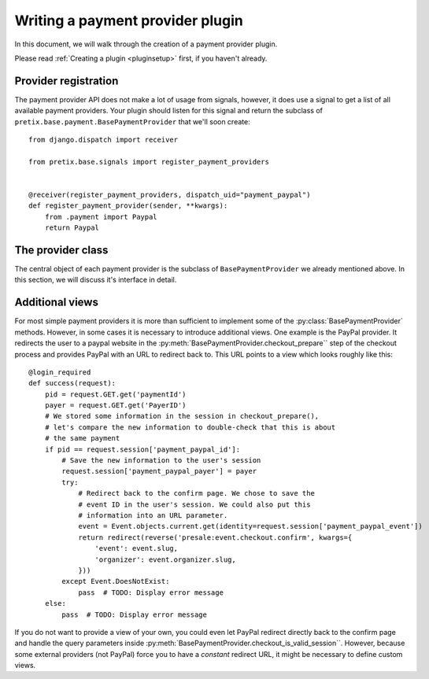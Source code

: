 .. highlight:: python
   :linenothreshold: 5

Writing a payment provider plugin
=================================

In this document, we will walk through the creation of a payment provider plugin.

Please read :ref:`Creating a plugin <pluginsetup>` first, if you haven't already.

Provider registration
---------------------

The payment provider API does not make a lot of usage from signals, however, it
does use a signal to get a list of all available payment providers. Your plugin
should listen for this signal and return the subclass of ``pretix.base.payment.BasePaymentProvider``
that we'll soon create::

    from django.dispatch import receiver

    from pretix.base.signals import register_payment_providers


    @receiver(register_payment_providers, dispatch_uid="payment_paypal")
    def register_payment_provider(sender, **kwargs):
        from .payment import Paypal
        return Paypal


The provider class
------------------

.. class:: pretix.base.payment.BasePaymentProvider

   The central object of each payment provider is the subclass of ``BasePaymentProvider``
   we already mentioned above. In this section, we will discuss it's interface in detail.

   .. py:attribute:: BasePaymentProvider.event

      The default constructor sets this property to the event we are currently
      working for.

   .. py:attribute:: BasePaymentProvider.settings

      The default constructor sets this property to a ``SettingsSandbox`` object. You can
      use this object to store settings using its ``get`` and ``set`` methods. All settings
      you store are transparently prefixed, so you get your very own settings namespace.

   .. autoattribute:: identifier

      This is an abstract attribute, you **must** override this!

   .. autoattribute:: verbose_name

      This is an abstract attribute, you **must** override this!

   .. autoattribute:: is_enabled

   .. automethod:: calculate_fee

   .. autoattribute:: settings_form_fields

   .. automethod:: settings_content_render

   .. automethod:: payment_form_render

   .. automethod:: payment_form

   .. automethod:: is_allowed

   .. autoattribute:: payment_form_fields

   .. automethod:: checkout_prepare

   .. automethod:: payment_is_valid_session

   .. automethod:: checkout_confirm_render

      This is an abstract method, you **must** override this!

   .. automethod:: payment_perform

   .. automethod:: order_pending_mail_render

   .. automethod:: order_pending_render

      This is an abstract method, you **must** override this!

   .. automethod:: order_can_retry

   .. automethod:: retry_prepare

   .. automethod:: order_paid_render

   .. automethod:: order_control_render

   .. automethod:: order_control_refund_render

   .. automethod:: order_control_refund_perform


Additional views
----------------

For most simple payment providers it is more than sufficient to implement
some of the :py:class:`BasePaymentProvider` methods. However, in some cases
it is necessary to introduce additional views. One example is the PayPal
provider. It redirects the user to a paypal website in the
:py:meth:`BasePaymentProvider.checkout_prepare`` step of the checkout process
and provides PayPal with an URL to redirect back to. This URL points to a
view which looks roughly like this::

    @login_required
    def success(request):
        pid = request.GET.get('paymentId')
        payer = request.GET.get('PayerID')
        # We stored some information in the session in checkout_prepare(),
        # let's compare the new information to double-check that this is about
        # the same payment
        if pid == request.session['payment_paypal_id']:
            # Save the new information to the user's session
            request.session['payment_paypal_payer'] = payer
            try:
                # Redirect back to the confirm page. We chose to save the
                # event ID in the user's session. We could also put this
                # information into an URL parameter.
                event = Event.objects.current.get(identity=request.session['payment_paypal_event'])
                return redirect(reverse('presale:event.checkout.confirm', kwargs={
                    'event': event.slug,
                    'organizer': event.organizer.slug,
                }))
            except Event.DoesNotExist:
                pass  # TODO: Display error message
        else:
            pass  # TODO: Display error message

If you do not want to provide a view of your own, you could even let PayPal
redirect directly back to the confirm page and handle the query parameters
inside :py:meth:`BasePaymentProvider.checkout_is_valid_session``. However,
because some external providers (not PayPal) force you to have a *constant*
redirect URL, it might be necessary to define custom views.
